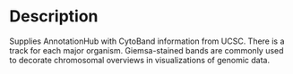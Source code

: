 * Description
  Supplies AnnotationHub with CytoBand information from UCSC.  There
  is a track for each major organism. Giemsa-stained bands are
  commonly used to decorate chromosomal overviews in visualizations of
  genomic data.
  
